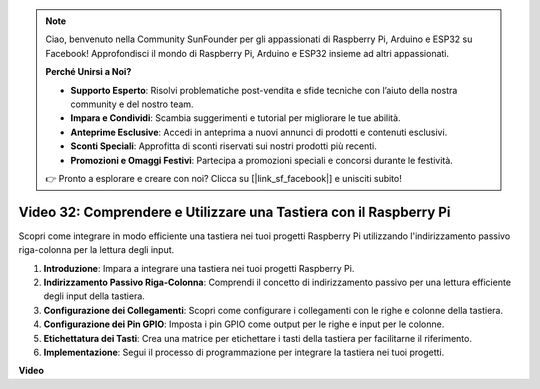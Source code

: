 .. note::

    Ciao, benvenuto nella Community SunFounder per gli appassionati di Raspberry Pi, Arduino e ESP32 su Facebook! Approfondisci il mondo di Raspberry Pi, Arduino e ESP32 insieme ad altri appassionati.

    **Perché Unirsi a Noi?**

    - **Supporto Esperto**: Risolvi problematiche post-vendita e sfide tecniche con l’aiuto della nostra community e del nostro team.
    - **Impara e Condividi**: Scambia suggerimenti e tutorial per migliorare le tue abilità.
    - **Anteprime Esclusive**: Accedi in anteprima a nuovi annunci di prodotti e contenuti esclusivi.
    - **Sconti Speciali**: Approfitta di sconti riservati sui nostri prodotti più recenti.
    - **Promozioni e Omaggi Festivi**: Partecipa a promozioni speciali e concorsi durante le festività.

    👉 Pronto a esplorare e creare con noi? Clicca su [|link_sf_facebook|] e unisciti subito!


Video 32: Comprendere e Utilizzare una Tastiera con il Raspberry Pi
=======================================================================================

Scopri come integrare in modo efficiente una tastiera nei tuoi progetti Raspberry Pi utilizzando l'indirizzamento passivo riga-colonna per la lettura degli input.

1. **Introduzione**: Impara a integrare una tastiera nei tuoi progetti Raspberry Pi.
2. **Indirizzamento Passivo Riga-Colonna**: Comprendi il concetto di indirizzamento passivo per una lettura efficiente degli input della tastiera.
3. **Configurazione dei Collegamenti**: Scopri come configurare i collegamenti con le righe e colonne della tastiera.
4. **Configurazione dei Pin GPIO**: Imposta i pin GPIO come output per le righe e input per le colonne.
5. **Etichettatura dei Tasti**: Crea una matrice per etichettare i tasti della tastiera per facilitarne il riferimento.
6. **Implementazione**: Segui il processo di programmazione per integrare la tastiera nei tuoi progetti.


**Video**

.. raw:: html

    <iframe width="700" height="500" src="https://www.youtube.com/embed/wuCABxky94g?si=j9nJ7bov1DhMgVxg" title="YouTube video player" frameborder="0" allow="accelerometer; autoplay; clipboard-write; encrypted-media; gyroscope; picture-in-picture; web-share" allowfullscreen></iframe>

